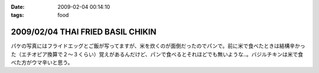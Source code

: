 :date: 2009-02-04 00:14:10
:tags: food

==================================
2009/02/04 THAI FRIED BASIL CHIKIN
==================================

パケの写真にはフライドエッグとご飯が写ってますが、米を炊くのが面倒だったのでパンで。前に米で食べたときは結構辛かった（エチオピア換算で２～３くらい）覚えがあるんだけど、パンで食べるとそれほどでも無いような..。バジルチキンは米で食べた方がウマ辛いと思う。


.. :extend type: text/html
.. :extend:

